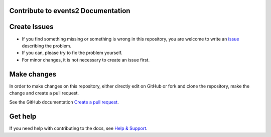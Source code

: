Contribute to events2 Documentation
===================================

Create Issues
=============

* If you find something missing or something is wrong in this repository, you are welcome to write an
  `issue <https://github.com/jweiland-net/events2/issues/new>`__
  describing the problem.
* If you can, please try to fix the problem yourself.
* For minor changes, it is not necessary to create an issue first.

Make changes
============

In order to make changes on this repository, either directly edit on GitHub or fork and clone
the repository, make the change and create a pull request.

See the GitHub documentation `Create a pull request <https://help.github.com/articles/creating-a-pull-request/>`__.

Get help
========

If you need help with contributing to the docs, see
`Help & Support <https://docs.typo3.org/typo3cms/HowToDocument/HowToGetHelp.htm>`__.

